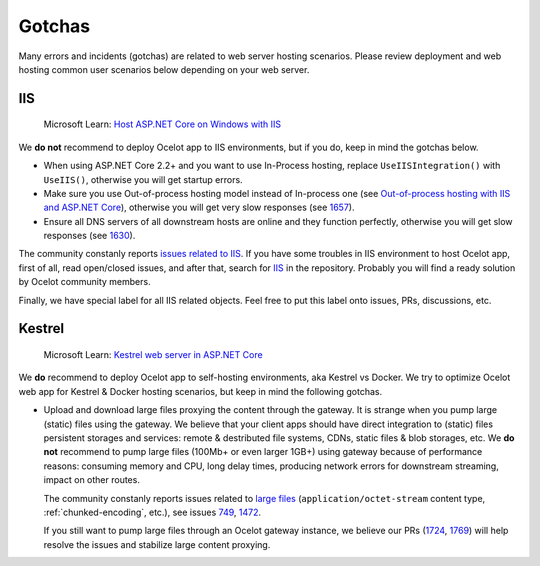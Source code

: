 Gotchas
=============

Many errors and incidents (gotchas) are related to web server hosting scenarios.
Please review deployment and web hosting common user scenarios below depending on your web server.

IIS
---

    Microsoft Learn: `Host ASP.NET Core on Windows with IIS <https://learn.microsoft.com/en-us/aspnet/core/host-and-deploy/iis/>`_

We **do not** recommend to deploy Ocelot app to IIS environments, but if you do, keep in mind the gotchas below.

* When using ASP.NET Core 2.2+ and you want to use In-Process hosting, replace ``UseIISIntegration()`` with ``UseIIS()``, otherwise you will get startup errors.

* Make sure you use Out-of-process hosting model instead of In-process one
  (see `Out-of-process hosting with IIS and ASP.NET Core <https://learn.microsoft.com/en-us/aspnet/core/host-and-deploy/iis/out-of-process-hosting>`_),
  otherwise you will get very slow responses (see `1657 <https://github.com/ThreeMammals/Ocelot/issues/1657>`_).

* Ensure all DNS servers of all downstream hosts are online and they function perfectly, otherwise you will get slow responses (see `1630 <https://github.com/ThreeMammals/Ocelot/issues/1630>`_).

The community constanly reports `issues related to IIS <https://github.com/ThreeMammals/Ocelot/issues?q=is%3Aissue+IIS>`_.
If you have some troubles in IIS environment to host Ocelot app, first of all, read open/closed issues, and after that, search for `IIS <https://github.com/search?q=repo%3AThreeMammals%2FOcelot%20IIS&type=code>`_ in the repository.
Probably you will find a ready solution by Ocelot community members. 

Finally, we have special label |IIS| for all IIS related objects. Feel free to put this label onto issues, PRs, discussions, etc.

.. |IIS| image:: https://img.shields.io/badge/-IIS-c5def5.svg

Kestrel
-------

    Microsoft Learn: `Kestrel web server in ASP.NET Core <https://learn.microsoft.com/en-us/aspnet/core/fundamentals/servers/kestrel>`_

We **do** recommend to deploy Ocelot app to self-hosting environments, aka Kestrel vs Docker.
We try to optimize Ocelot web app for Kestrel & Docker hosting scenarios, but keep in mind the following gotchas.

* Upload and download large files proxying the content through the gateway. It is strange when you pump large (static) files using the gateway.
  We believe that your client apps should have direct integration to (static) files persistent storages and services: remote & destributed file systems, CDNs, static files & blob storages, etc.
  We **do not** recommend to pump large files (100Mb+ or even larger 1GB+) using gateway because of performance reasons: consuming memory and CPU, long delay times, producing network errors for downstream streaming, impact on other routes.

  | The community constanly reports issues related to `large files <https://github.com/search?q=repo%3AThreeMammals%2FOcelot+%22large+file%22&type=issues>`_ (``application/octet-stream`` content type, :ref:`chunked-encoding`, etc.), see issues `749 <https://github.com/ThreeMammals/Ocelot/issues/749>`_, `1472 <https://github.com/ThreeMammals/Ocelot/issues/1472>`_.
  If you still want to pump large files through an Ocelot gateway instance, we believe our PRs (`1724 <https://github.com/ThreeMammals/Ocelot/pull/1724>`_, `1769 <https://github.com/ThreeMammals/Ocelot/pull/1769>`_) will help resolve the issues and stabilize large content proxying.
